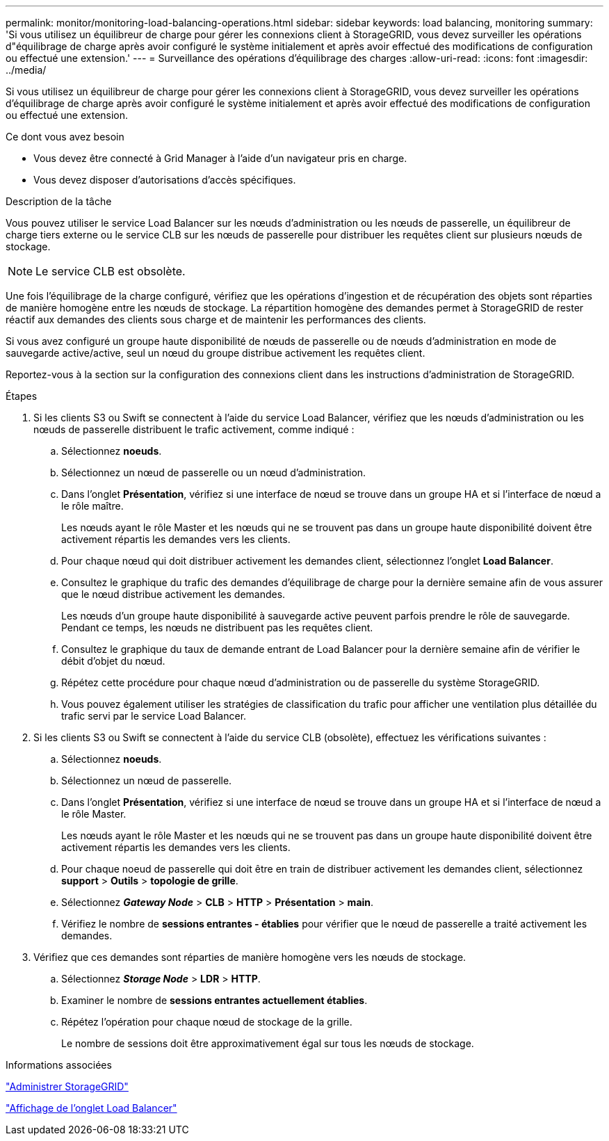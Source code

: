---
permalink: monitor/monitoring-load-balancing-operations.html 
sidebar: sidebar 
keywords: load balancing, monitoring 
summary: 'Si vous utilisez un équilibreur de charge pour gérer les connexions client à StorageGRID, vous devez surveiller les opérations d"équilibrage de charge après avoir configuré le système initialement et après avoir effectué des modifications de configuration ou effectué une extension.' 
---
= Surveillance des opérations d'équilibrage des charges
:allow-uri-read: 
:icons: font
:imagesdir: ../media/


[role="lead"]
Si vous utilisez un équilibreur de charge pour gérer les connexions client à StorageGRID, vous devez surveiller les opérations d'équilibrage de charge après avoir configuré le système initialement et après avoir effectué des modifications de configuration ou effectué une extension.

.Ce dont vous avez besoin
* Vous devez être connecté à Grid Manager à l'aide d'un navigateur pris en charge.
* Vous devez disposer d'autorisations d'accès spécifiques.


.Description de la tâche
Vous pouvez utiliser le service Load Balancer sur les nœuds d'administration ou les nœuds de passerelle, un équilibreur de charge tiers externe ou le service CLB sur les nœuds de passerelle pour distribuer les requêtes client sur plusieurs nœuds de stockage.


NOTE: Le service CLB est obsolète.

Une fois l'équilibrage de la charge configuré, vérifiez que les opérations d'ingestion et de récupération des objets sont réparties de manière homogène entre les nœuds de stockage. La répartition homogène des demandes permet à StorageGRID de rester réactif aux demandes des clients sous charge et de maintenir les performances des clients.

Si vous avez configuré un groupe haute disponibilité de nœuds de passerelle ou de nœuds d'administration en mode de sauvegarde active/active, seul un nœud du groupe distribue activement les requêtes client.

Reportez-vous à la section sur la configuration des connexions client dans les instructions d'administration de StorageGRID.

.Étapes
. Si les clients S3 ou Swift se connectent à l'aide du service Load Balancer, vérifiez que les nœuds d'administration ou les nœuds de passerelle distribuent le trafic activement, comme indiqué :
+
.. Sélectionnez *noeuds*.
.. Sélectionnez un nœud de passerelle ou un nœud d'administration.
.. Dans l'onglet *Présentation*, vérifiez si une interface de nœud se trouve dans un groupe HA et si l'interface de nœud a le rôle maître.
+
Les nœuds ayant le rôle Master et les nœuds qui ne se trouvent pas dans un groupe haute disponibilité doivent être activement répartis les demandes vers les clients.

.. Pour chaque nœud qui doit distribuer activement les demandes client, sélectionnez l'onglet *Load Balancer*.
.. Consultez le graphique du trafic des demandes d'équilibrage de charge pour la dernière semaine afin de vous assurer que le nœud distribue activement les demandes.
+
Les nœuds d'un groupe haute disponibilité à sauvegarde active peuvent parfois prendre le rôle de sauvegarde. Pendant ce temps, les nœuds ne distribuent pas les requêtes client.

.. Consultez le graphique du taux de demande entrant de Load Balancer pour la dernière semaine afin de vérifier le débit d'objet du nœud.
.. Répétez cette procédure pour chaque nœud d'administration ou de passerelle du système StorageGRID.
.. Vous pouvez également utiliser les stratégies de classification du trafic pour afficher une ventilation plus détaillée du trafic servi par le service Load Balancer.


. Si les clients S3 ou Swift se connectent à l'aide du service CLB (obsolète), effectuez les vérifications suivantes :
+
.. Sélectionnez *noeuds*.
.. Sélectionnez un nœud de passerelle.
.. Dans l'onglet *Présentation*, vérifiez si une interface de nœud se trouve dans un groupe HA et si l'interface de nœud a le rôle Master.
+
Les nœuds ayant le rôle Master et les nœuds qui ne se trouvent pas dans un groupe haute disponibilité doivent être activement répartis les demandes vers les clients.

.. Pour chaque noeud de passerelle qui doit être en train de distribuer activement les demandes client, sélectionnez *support* > *Outils* > *topologie de grille*.
.. Sélectionnez *_Gateway Node_* > *CLB* > *HTTP* > *Présentation* > *main*.
.. Vérifiez le nombre de *sessions entrantes - établies* pour vérifier que le nœud de passerelle a traité activement les demandes.


. Vérifiez que ces demandes sont réparties de manière homogène vers les nœuds de stockage.
+
.. Sélectionnez *_Storage Node_* > *LDR* > *HTTP*.
.. Examiner le nombre de *sessions entrantes actuellement établies*.
.. Répétez l'opération pour chaque nœud de stockage de la grille.
+
Le nombre de sessions doit être approximativement égal sur tous les nœuds de stockage.





.Informations associées
link:../admin/index.html["Administrer StorageGRID"]

link:viewing-load-balancer-tab.html["Affichage de l'onglet Load Balancer"]
